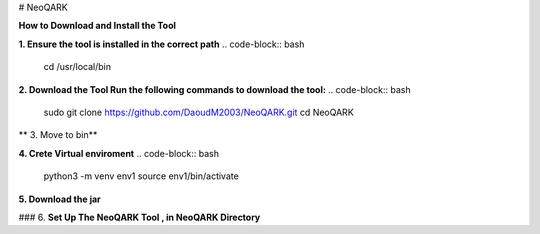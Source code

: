 # NeoQARK



**How to Download and Install the Tool**



**1. Ensure the tool is installed in the correct path**
.. code-block:: bash
    cd /usr/local/bin



**2. Download the Tool  Run the following commands to download the tool:**
.. code-block:: bash
   sudo git clone https://github.com/DaoudM2003/NeoQARK.git
   cd NeoQARK




** 3. Move to bin**

.. code-block:: bash
   sudo mv NeoQARK /usr/local/bin




**4. Crete Virtual enviroment**
.. code-block:: bash
   python3 -m venv env1
   source env1/bin/activate



**5. Download the jar**

.. code-block:: bash
   sudo apt-get install default-jdk
   jar --version



### 6. **Set Up The NeoQARK Tool , in NeoQARK Directory**
 
.. code-block:: bash
   pip3 install -r requirements.txt
   pip3 install .
   pip install --upgrade --force-reinstall . 
